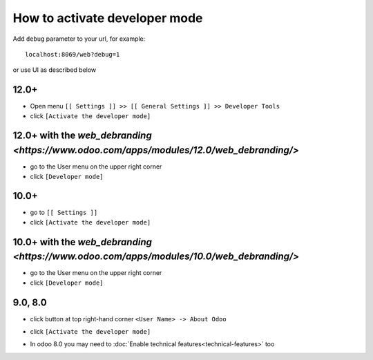 ================================
 How to activate developer mode
================================

Add ``debug`` parameter to your url, for example::



     localhost:8069/web?debug=1



or use UI as described below





12.0+
=====

* Open menu ``[[ Settings ]] >> [[ General Settings ]] >> Developer Tools``

* click ``[Activate the developer mode]``


.. image:: ../../images/debug-5.png




12.0+ with the `web_debranding <https://www.odoo.com/apps/modules/12.0/web_debranding/>`
========================================================================================

* go to the User menu on the upper right corner



* click ``[Developer mode]``



.. image:: ../../images/debug-6.png



10.0+
=====



* go to ``[[ Settings ]]``



* click ``[Activate the developer mode]``



.. image:: ../../images/debug-3.png




10.0+ with the `web_debranding <https://www.odoo.com/apps/modules/10.0/web_debranding/>`
========================================================================================


* go to the User menu on the upper right corner



* click ``[Developer mode]``





.. image:: ../../images/debug-4.png




9.0, 8.0
========



* click button at top right-hand corner ``<User Name> -> About Odoo``



.. image:: ../../images/debug-1.png



* click ``[Activate the developer mode]``




.. image:: ../../images/debug-2.png



* In odoo 8.0 you may need to :doc:`Enable technical features<technical-features>` too
